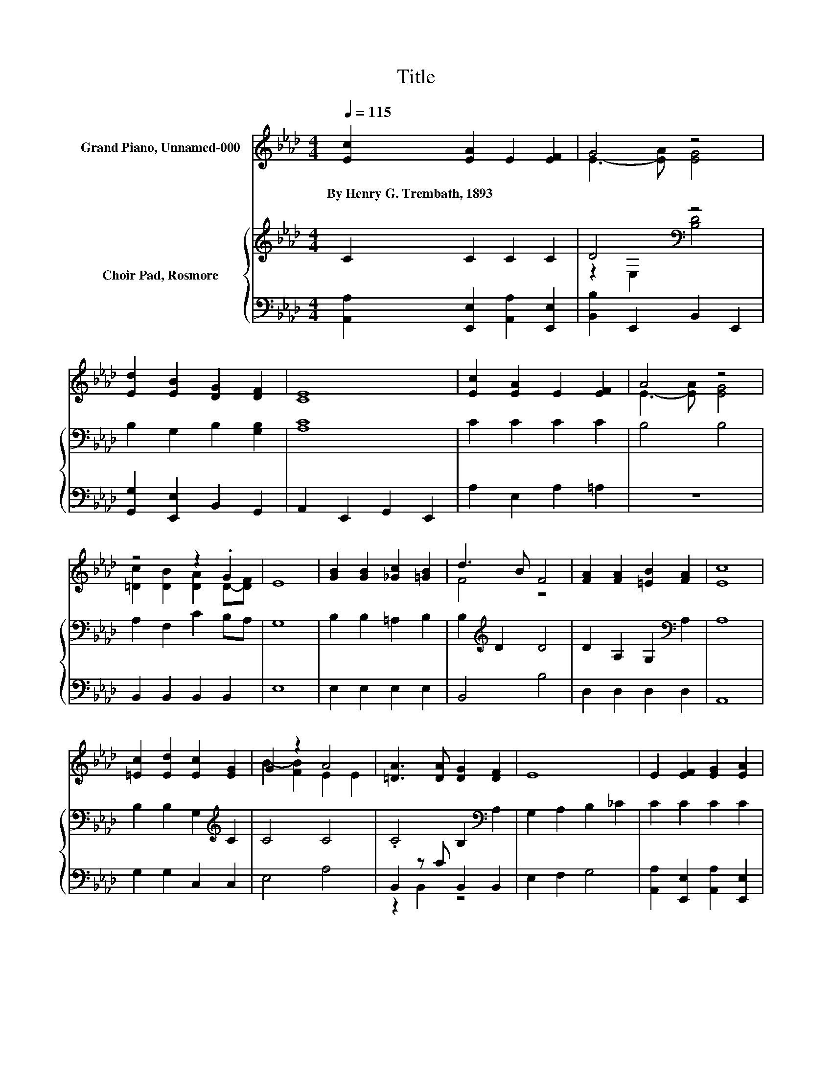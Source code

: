 X:1
T:Title
%%score ( 1 2 ) { ( 3 5 ) | ( 4 6 ) }
L:1/8
Q:1/4=115
M:4/4
K:Ab
V:1 treble nm="Grand Piano, Unnamed-000"
V:2 treble 
V:3 treble nm="Choir Pad, Rosmore"
V:5 treble 
V:4 bass 
V:6 bass 
V:1
 [Ec]2 [EA]2 E2 [EF]2 | G4 z4 | [Ed]2 [EB]2 [DG]2 [DF]2 | [CE]8 | [Ec]2 [EA]2 E2 [EF]2 | A4 z4 | %6
w: By~Henry~G.~Trembath,~1893 * * *||||||
 z4 z2 .G2 | E8 | [GB]2 [GB]2 [_Gc]2 [=GB]2 | d3 B F4 | [FA]2 [FA]2 [=EB]2 [FA]2 | [Ec]8 | %12
w: ||||||
 [=Ec]2 [Ed]2 [Ec]2 [EG]2 | G2 z2 A4 | [=DA]3 [DA] [DG]2 [DF]2 | E8 | E2 [EF]2 [EG]2 [EA]2 | %17
w: |||||
 =A2 z2 z4 | E2 [EF]2 [EG]2 [EA]2 | c4 z4 | [Dd]3 [Dd] [Ec]2 [EB]2 | e4 z4 | z2 .c2 B4 | [EA]8 |] %24
w: |||||||
V:2
 x8 | E3- [EA] [EG]4 | x8 | x8 | x8 | E3- [EA] [EG]4 | [=Dc]2 [DB]2 [DA]2 D-[DF] | x8 | x8 | %9
 F4 z4 | x8 | x8 | x8 | B2- [FB]2 E2 E2 | x8 | x8 | x8 | E2- [EB]2 [Ee]4 | x8 | =D4- [DB]4 | x8 | %21
 E3- [Ec] [CA]4 | [FB]2 F-[Fd] G2 E[EA] | x8 |] %24
V:3
 C2 C2 C2 C2 | D4[K:bass] z4 | B,2 G,2 B,2 [G,B,]2 | [A,C]8 | C2 C2 C2 C2 | B,4 B,4 | %6
 A,2 F,2 C2 B,A, | G,8 | B,2 B,2 =A,2 B,2 | B,2[K:treble] D2 D4 | D2 A,2 G,2[K:bass] A,2 | A,8 | %12
 B,2 B,2 G,2[K:treble] C2 | C4 C4 | .C4 B,2[K:bass] A,2 | G,2 A,2 B,2 _C2 | C2 C2 C2 C2 | %17
 D4[K:bass] z4 | C2 C2 B,2 B,2 | A,8 | A,3 A, A,2 G,2 | A,4 A,4 | D2 D2 D3 C | C8 |] %24
V:4
 [A,,A,]2 [E,,E,]2 [A,,A,]2 [E,,E,]2 | [B,,B,]2 E,,2 B,,2 E,,2 | [G,,G,]2 [E,,E,]2 B,,2 G,,2 | %3
 A,,2 E,,2 G,,2 E,,2 | A,2 E,2 A,2 =A,2 | z8 | B,,2 B,,2 B,,2 B,,2 | E,8 | E,2 E,2 E,2 E,2 | %9
 B,,4 B,4 | D,2 D,2 D,2 D,2 | A,,8 | G,2 G,2 C,2 C,2 | E,4 A,4 | B,,2 z C B,,2 B,,2 | E,2 F,2 G,4 | %16
 [A,,A,]2 [E,,E,]2 [A,,A,]2 [E,,E,]2 | [G,,G,]2 E,,2 G,,2 E,,2 | A,2 A,2 G,2 G,2 | [F,,F,]8 | %20
 =E,3 E, _E,2 D,2 | C,4 F,4 | D,2 B,,2 E,3 A,, | A,,8 |] %24
V:5
 x8 | z2[K:bass] E,2 [B,D]4 | x8 | x8 | x8 | x8 | x8 | x8 | x8 | x2[K:treble] x6 | x6[K:bass] x2 | %11
 x8 | x6[K:treble] x2 | x8 | x6[K:bass] x2 | x8 | x8 | z2[K:bass] E,2 [G,D]4 | x8 | x8 | x8 | x8 | %22
 x8 | x8 |] %24
V:6
 x8 | x8 | x8 | x8 | x8 | x8 | x8 | x8 | x8 | x8 | x8 | x8 | x8 | x8 | z2 B,,2 z4 | x8 | x8 | x8 | %18
 x8 | x8 | x8 | x8 | x8 | x8 |] %24

